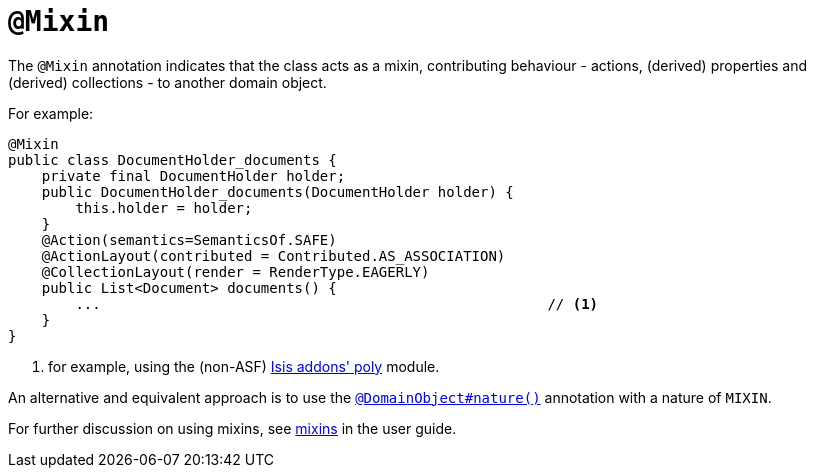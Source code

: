 [[_rgant-Mixin]]
= `@Mixin`
:Notice: Licensed to the Apache Software Foundation (ASF) under one or more contributor license agreements. See the NOTICE file distributed with this work for additional information regarding copyright ownership. The ASF licenses this file to you under the Apache License, Version 2.0 (the "License"); you may not use this file except in compliance with the License. You may obtain a copy of the License at. http://www.apache.org/licenses/LICENSE-2.0 . Unless required by applicable law or agreed to in writing, software distributed under the License is distributed on an "AS IS" BASIS, WITHOUT WARRANTIES OR  CONDITIONS OF ANY KIND, either express or implied. See the License for the specific language governing permissions and limitations under the License.
:_basedir: ../
:_imagesdir: images/



The `@Mixin` annotation indicates that the class acts as a mixin, contributing behaviour -
actions, (derived) properties and (derived) collections - to another domain object.

For example:

[source,java]
----
@Mixin
public class DocumentHolder_documents {
    private final DocumentHolder holder;
    public DocumentHolder_documents(DocumentHolder holder) {
        this.holder = holder;
    }
    @Action(semantics=SemanticsOf.SAFE)
    @ActionLayout(contributed = Contributed.AS_ASSOCIATION)
    @CollectionLayout(render = RenderType.EAGERLY)
    public List<Document> documents() {
        ...                                                     // <1>
    }
}
----
<1> for example, using the (non-ASF) http://github.com/isisaddons/isis-module-poly[Isis addons' poly] module.


An alternative and equivalent approach is to use the
xref:rgant.adoc#_rgant-DomainObject_nature[`@DomainObject#nature()`] annotation with a nature of `MIXIN`.


For further discussion on using mixins, see xref:ugbtb.adoc#_ugbtb_decoupling_mixins[mixins] in the user guide.




